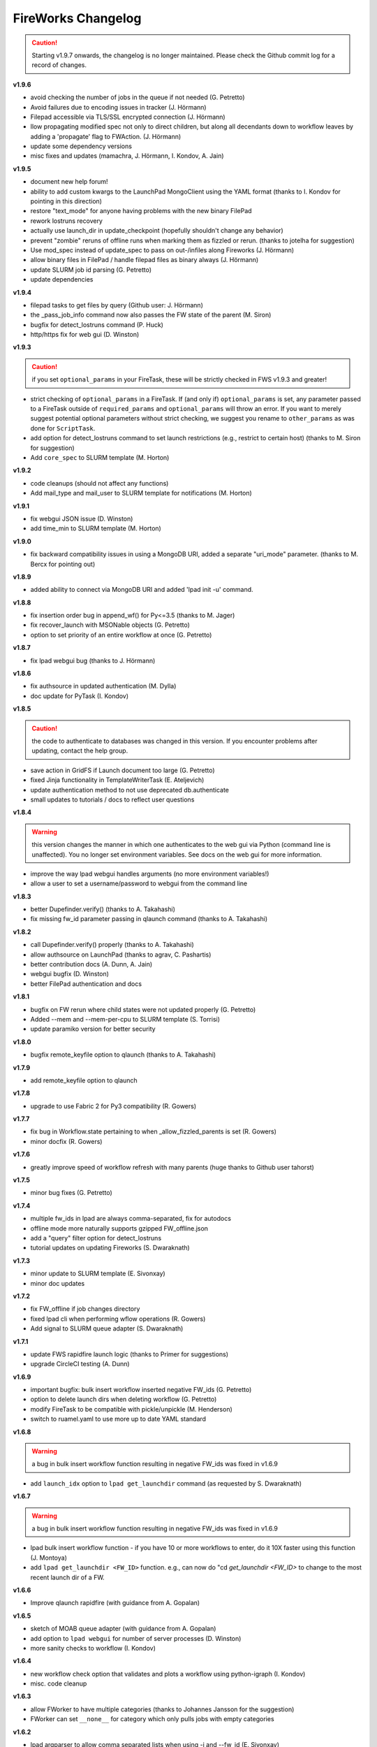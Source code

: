 ===================
FireWorks Changelog
===================

.. caution:: Starting v1.9.7 onwards, the changelog is no longer maintained. Please check the Github commit log for a record of changes.

**v1.9.6**

* avoid checking the number of jobs in the queue if not needed (G. Petretto)
* Avoid failures due to encoding issues in tracker (J. Hörmann)
* Filepad accessible via TLS/SSL encrypted connection (J. Hörmann)
* llow propagating modified spec not only to direct children, but along all decendants down to workflow leaves by adding a 'propagate' flag to FWAction. (J. Hörmann)
* update some dependency versions
* misc fixes and updates (mamachra, J. Hörmann, I. Kondov, A. Jain)

**v1.9.5**

* document new help forum!
* ability to add custom kwargs to the LaunchPad MongoClient using the YAML format (thanks to I. Kondov for pointing in this direction)
* restore "text_mode" for anyone having problems with the new binary FilePad
* rework lostruns recovery
* actually use launch_dir in update_checkpoint (hopefully shouldn't change any behavior)
* prevent "zombie" reruns of offline runs when marking them as fizzled or rerun. (thanks to jotelha for suggestion)
* Use mod_spec instead of update_spec to pass on out-/infiles along Fireworks (J. Hörmann)
* allow binary files in FilePad / handle filepad files as binary always (J. Hörmann)
* update SLURM job id parsing (G. Petretto)
* update dependencies

**v1.9.4**

* filepad tasks to get files by query (Github user: J. Hörmann)
* the _pass_job_info command now also passes the FW state of the parent (M. Siron)
* bugfix for detect_lostruns command (P. Huck)
* http/https fix for web gui (D. Winston)

**v1.9.3**

.. caution:: if you set ``optional_params`` in your FireTask, these will be strictly checked in FWS v1.9.3 and greater!

* strict checking of ``optional_params`` in a FireTask. If (and only if) ``optional_params`` is set, any parameter passed to a FireTask outside of ``required_params`` and ``optional_params`` will throw an error. If you want to merely suggest potential optional parameters without strict checking, we suggest you rename to ``other_params`` as was done for ``ScriptTask``.
* add option for detect_lostruns command to set launch restrictions (e.g., restrict to certain host) (thanks to M. Siron for suggestion)
* Add ``core_spec`` to SLURM template (M. Horton)

**v1.9.2**

* code cleanups (should not affect any functions)
* Add mail_type and mail_user to SLURM template for notifications (M. Horton)


**v1.9.1**

* fix webgui JSON issue (D. Winston)
* add time_min to SLURM template (M. Horton)

**v1.9.0**

* fix backward compatibility issues in using a MongoDB URI, added a separate "uri_mode" parameter. (thanks to M. Bercx for pointing out)

**v1.8.9**

* added ability to connect via MongoDB URI and added 'lpad init -u' command.

**v1.8.8**

* fix insertion order bug in append_wf() for Py<=3.5 (thanks to M. Jager)
* fix recover_launch with MSONable objects (G. Petretto)
* option to set priority of an entire workflow at once (G. Petretto)


**v1.8.7**

* fix lpad webgui bug (thanks to J. Hörmann)

**v1.8.6**

* fix authsource in updated authentication (M. Dylla)
* doc update for PyTask (I. Kondov)

**v1.8.5**

.. caution:: the code to authenticate to databases was changed in this version. If you encounter problems after updating, contact the help group.

* save action in GridFS if Launch document too large (G. Petretto)
* fixed Jinja functionality in TemplateWriterTask (E. Ateljevich)
* update authentication method to not use deprecated db.authenticate
* small updates to tutorials / docs to reflect user questions

**v1.8.4**

.. warning:: this version changes the manner in which one authenticates to the web gui via Python (command line is unaffected). You no longer set environment variables. See docs on the web gui for more information.

* improve the way lpad webgui handles arguments (no more environment variables!)
* allow a user to set a username/password to webgui from the command line

**v1.8.3**

* better Dupefinder.verify() (thanks to A. Takahashi)
* fix missing fw_id parameter passing in qlaunch command (thanks to A. Takahashi)

**v1.8.2**

* call Dupefinder.verify() properly (thanks to A. Takahashi)
* allow authsource on LaunchPad (thanks to agrav, C. Pashartis)
* better contribution docs (A. Dunn, A. Jain)
* webgui bugfix (D. Winston)
* better FilePad authentication and docs

**v1.8.1**

* bugfix on FW rerun where child states were not updated properly (G. Petretto)
* Added --mem and --mem-per-cpu to SLURM template (S. Torrisi)
* update paramiko version for better security

**v1.8.0**

* bugfix remote_keyfile option to qlaunch (thanks to A. Takahashi)

**v1.7.9**

* add remote_keyfile option to qlaunch

**v1.7.8**

* upgrade to use Fabric 2 for Py3 compatibility (R. Gowers)

**v1.7.7**

* fix bug in Workflow.state pertaining to when _allow_fizzled_parents is set (R. Gowers)
* minor docfix (R. Gowers)

**v1.7.6**

* greatly improve speed of workflow refresh with many parents (huge thanks to Github user tahorst)

**v1.7.5**

* minor bug fixes (G. Petretto)

**v1.7.4**

* multiple fw_ids in lpad are always comma-separated, fix for autodocs
* offline mode more naturally supports gzipped FW_offline.json
* add a "query" filter option for detect_lostruns
* tutorial updates on updating Fireworks (S. Dwaraknath)

**v1.7.3**

* minor update to SLURM template (E. Sivonxay)
* minor doc updates

**v1.7.2**

* fix FW_offline if job changes directory
* fixed lpad cli when performing wflow operations (R. Gowers)
* Add signal to SLURM queue adapter (S. Dwaraknath)

**v1.7.1**

* update FWS rapidfire launch logic (thanks to Primer for suggestions)
* upgrade CircleCI testing (A. Dunn)

**v1.6.9**

* important bugfix: bulk insert workflow inserted negative FW_ids (G. Petretto)
* option to delete launch dirs when deleting workflow (G. Petretto)
* modify FireTask to be compatible with pickle/unpickle (M. Henderson)
* switch to ruamel.yaml to use more up to date YAML standard

**v1.6.8**

.. warning:: a bug in bulk insert workflow function resulting in negative FW_ids was fixed in v1.6.9

* add ``launch_idx`` option to ``lpad get_launchdir`` command (as requested by S. Dwaraknath)

**v1.6.7**

.. warning:: a bug in bulk insert workflow function resulting in negative FW_ids was fixed in v1.6.9

* lpad bulk insert workflow function - if you have 10 or more workflows to enter, do it 10X faster using this function (J. Montoya)
* add ``lpad get_launchdir <FW_ID>`` function. e.g., can now do "cd `get_launchdir <FW_ID>` to change to the most recent launch dir of a FW.

**v1.6.6**

* Improve qlaunch rapidfire (with guidance from A. Gopalan)

**v1.6.5**

* sketch of MOAB queue adapter (with guidance from A. Gopalan)
* add option to ``lpad webgui`` for number of server processes (D. Winston)
* more sanity checks to workflow (I. Kondov)

**v1.6.4**

* new workflow check option that validates and plots a workflow using python-igraph (I. Kondov)
* misc. code cleanup

**v1.6.3**

* allow FWorker to have multiple categories (thanks to Johannes Jansson for the suggestion)
* FWorker can set ``__none__`` for category which only pulls jobs with empty categories

**v1.6.2**

* lpad argparser to allow comma separated lists when using -i and --fw_id (E. Sivonxay)
* important fix to cmd_line_tests.sh
* ``pdb_on_exception`` option to use Python debugger to debug failed jobs (J. Montoya)

**v1.6.1**

* some fixes to config file determination (A. Jain, G. Petretto)
* add append_wf and dump_wf commands to lpad (I. Kondov)
* faster GUI load (D. Winston)
* minor code improvements and help/warning messages for the user (M. Horton)

**v1.6.0**

* fixes for task-level recovery (J. Montoya)
* LSF queueadapter takes into account job counts by queue (J. Boes)
* some unit test improvements (I. Kondov)

**v1.5.9**

* Py2 bugfix

**v1.5.8**

* New data flow built-in Firetasks (I. Kondov)

**v1.5.7**

* Improve performance of workflow add to DB for large workflows (R. Gowers)

**v1.5.5**

* Better handling of SSL certs (I. Kondov)
* Improve performance of fw rerun (R. Gowers)

**v1.5.4**

* fix some logic re:which config files to use

**v1.5.3**

* rapidfire with nlaunches=0 now loops until no READY or WAITINGS FWs via new launchpad.future_run_exists() (R. Gowers)

**v1.5.2**

* minor web gui improvements
* installation doc updates (R. Lahe)

**v1.5.1**

* add visual dashboard feature to web gui (all graphics)
* Fixes to SGE queue adapter (A. Ganose)

**v1.5.0**

* redesigned web gui with visual plots (J. Montoya, A. Jain)
* improved task-level recovery, including in offline mode (J. Montoya)

**v1.4.8**

* Fix pip requirements

**v1.4.7**

.. caution:: pip may require manual dependency installation in this distribution

* Add new protocol for file transfer using ``_files_in`` and ``_files_out`` spec params (S.P. Ong)
* update docs location to https://materialsproject.github.io/fireworks

**v1.4.6**

* doc link update

**v1.4.5**

* hack to allow "_add_launchpad_and_fw_id" reserved spec to work in rlaunch multi mode

**v1.4.4**

* better error message on FireTaskMeta required param missing
* better error handling on refresh_wf error; such workflows should now show up as FIZZLED immediately
* add remove_fws method to Workflow (K. Mathew)
* minor doc updates

**v1.4.3**

* only put tasks inside FW spec upon serialization! (see announcement on dev list)
* add qlauncher support for remote shell (D. Dotson)
* don't allow creating an empty workflow
* rare bugfix for rocket (G. Petretto)
* add gres support for Slurm (KeLiu)


**v1.4.2**

* improvements to FilePad (K. Mathew)
* Better logging for rapidfire rlaunch (S. Dwaraknath)
* improve performance w/generator expressions (R. Gowers)
* bugfix to webgui search (D. Winston)

**v1.4.1**

* optional support for argcomplete (requires installing argcomplete)
* more powerful update_spec command (S. Dwaraknath)
* Py3 fix for multi_launch (X. Qu)
* numpy serializes to lists (thanks to J. Kuck)
* fix for qlaunch rapidfire that caused unintended stopping (thanks to J. Kuck)
* multiple doc updates (A. Jain / K. Bhatt)

**v1.4.0**

* mlaunch is now "rlaunch multi". See docs (S. Dwaraknath)
* For FireTask, we now suggest you use Firetask (more consistent naming) - (A. Jain)
* Adds the FilePad, a way to store files in GridFS. See docs for more details (K. Mathew, A. Jain)
* Add query ability to frontend (M. Aykol, D. Winston)
* Add ability to "pause/resume" fireworks in addition to existing "defuse/reignite". See docs (S. Dwaraknath)
* Add sort ability in frontend (D. Waroquiers)
* Misc frontend improvements (D. Winston, M. Aykol, A. Jain)
* Add ability to move run dirs, i.e. update the database with location of runs after they are moved (A. Faghaninia, A. Jain)
* Add ability to qlaunch a particular fw_id (J. Montoya)
* Py3 compatibility (X. Qu, A. Faghaninia)
* Fix lpad admin maintain (shenjh)
* Fix to _pass_job_info (D. Waroquiers)
* improved docs (J. Montoya, M. Aykol, A. Jain)

**v1.3.9**

* import Tracker object more easily (J. Montoya)

**v1.3.8**

* don't enforce j=True for Mongo connections (S.P. Ong)
* improve testing framework (S.P. Ong)
* remove problems & inefficiencies in workflow refresh (thanks to G. Petretto)
* properly update fw_states when you defuse a workflow
* only enter _fizzled_parents into the database once - for efficiency, and to better track the provenance of what actually occurred during the run
* minor bugfixes / comments

**v1.3.7**

* minor doc updates
* add ability to clear the task-level recovery, which gets stuck (J. Montoya)
* py3k fixes (K. Matthew)
* minor bugfixes

**v1.3.6**

* greatly improved docstring formatting and accuracy (K. Mathew)
* Py3K fixes (K. Mathew)
* code cleanups (K. Mathew)
* better PEP conformance (K. Mathew)
* representative launch returns most recent launch (K. Mathew)


**v1.3.5**

* forget about offline runs if a queue submission unsuccessful (thanks to D. Stansberry for pointing out the problem)
* cleanups to project setup (S.P. Ong)

**v1.3.4**

* add launches mode query (query launches collection when performing lpad tasks)
* Add auth option to web app (S.P. Ong)
* enhance webapp server w/gunicorn (D. Winston)
* threshold parameter in introspect commmand
* add license option to SLURM adapter
* add fill mode to qlaunch for keeping jobs in the queue even when nothing in DB to run
* fix njobs_queue bug
* open compressed files in textmode to ensure py3k compatibility (K. Mathew)

**v1.3.3**

* Load default FWorker location when running launch commands from Python
* qlaunch: default maxjobs_queue is zero, meaning don't automatically restrict to 10 jobs in queue
* Add --wfquery and --fwquery options to ``lpad_webgui`` for advanced users (alpha version)

**v1.3.2**

* update pymongo commands (X. Qu & A. Jain)
* minor qadapter updates (D. Dotson & X. Qu)
* very minor doc updates (S. Bajaj & A. Faghaninia)

**v1.3.1**

* FileTransferTask has max_retry parameter (D. Dotson)
* Allow copying workflows but w/reset ids (D. Dotson)
* add ``max_loops`` option to rlaunch; this allows you to limit infinite mode to a few cycles

**v1.3.0**

* fix datetime import (fixes broken queue_launcher) - (D. Winston)
* fix datetime handler in __repr__
* always unreserve if queue submission goes wrong (G. Petretto)

**v1.2.9**

* add ``lpad admin unlock`` command to force unlock of workflows
* add ``--timeout`` option for rapidfire launches
* add ``user`` parameter for FileTransferTask (D. Dotson)
* fix bug in FileTransferTask (D. Dotson)

**v1.2.8**

* fix spelling of ``my_qadapter.yaml`` (thanks to specter119)

**v1.2.7**

* fix errant print statement

**v1.2.6**

* add FWorker auto_load
* add SSL cert support to LaunchPad (D. Cossey)
* improve offline recovery (G. Petretto)
* Add allow_gzipped option to Trackers

**v1.2.5**

* add defuse_workflow to FWAction (thanks to H. Rusche)
* New _add_fworker option in spec (D. Waroquiers)
* fix workflow state when allow_fizzled_parents option used (D. Waroquiers)
* doc updates and example workflows
* fix minor frontend coloring issues

**v1.2.4**

.. caution:: The deprecated ``FireWork`` class has been removed. Be sure to use ``Firework`` (see capitalization). Also, use ``Workflow.from_Firework()``.

* remove deprecated capitalization of FireWork
* better display of workflow info and reporting in frontend

**v1.2.3**

* Greatly improve refresh performance of large workflows (G. Petretto)
* FW Reporting now available on frontend
* Fix bug in Python 3 queue adapter (thanks to F. Zapata)
* Fix small bug in offline mode (G. Petretto)
* Fix bug in frontend pagination (G. Petretto)
* Improvements to wf.append (H. Rusche)

**v1.2.2**

* Flask and webgui are installed by default (no additional pip install needed)
* Fix small bug in squeue (thanks to M. Cahn for pointing it out)
* webgui improvements, including view for workflow metadata queries (D. Winston)
* remove display_wflows command and associated docs. It is unmaintained and the web GUI now plots WFs

**v1.2.1**

* attempt to fix further pip install issues in v1.2.0

**v1.2.0**

* attempt to fix pip install issues in v1.1.9

**v1.1.9**

* Workflow graph displayed visually in "lpad webgui" (C. Harris)
* Add ability to override queue commands (thanks to D. Waroquiers)
* detect_unreserved should only detect reserved fws (G. Petretto)

**v1.1.8**

* Some mods to adding a workflow to another workflow (thanks to H. Rusche & J. Montoya)
* LaunchPad handles LockedWorkflowException (P. Huck)
* prevent MSONable objects from being deserialized twice (thanks to J. Montoya)

**v1.1.7**

.. caution:: FWS now properly handles workflow states for ``allow_fizzled_parents``. Run ``lpad admin refresh -s FIZZLED`` to update your DB.

* fix WFLock causing inconsistent states in workflows; detect such cases in detect_lostruns; add --refresh as fix (G. Petretto)
* add ability to introspect launches
* fix for COMPLETED workflow state when `_allow_fizzled_parents` is True (D. Waroquiers, G. Petretto)
* allow FWS users to use as_dict() instead of to_dict() if they prefer (psuedo-compatibility with MSONable)
* add commas to counts in lpad GUI


**v1.1.6**

* add beta of ``lpad introspect`` (no docs yet)
* fix ``-q`` option of ``lpad report`` (D. Winston)

**v1.1.5**

.. caution:: FWS now decodes monty-style objects, e.g. pymatgen. If you encounter decoding issues, set DECODE_MONTY=False in your fw_config.

* completely reimplemented reporting (type ``lpad report`` for an example)
* both encode and decode for monty-style objects
* safer require_password=False option
* fix njobs for SLURM (P. Huck)
* fix bug in remove_useless_dirs (G. Petretto)
* fix bug in detect_lostruns (thanks to G. Petretto)
* add QUEUE_JOBNAME_MAXLEN config parameter, i.e. maximum char length for job names sent to queueing systems (D. Waroquiers)

**v1.1.4**

* added JS folder to pip install (should fix JSONview issues)
* optional max param for track_fws command
* performance updates
* doc updates

**v1.1.3**

* fix bug that caused FWorker queries to chain on themselves
* fix issue of Python runners that override sys.stdout, causing problems in ScriptTask
* fix unit tests

**v1.1.2**

* new special keyword _add_launchpad_and_fw_id allows accessing the LaunchPad in the FireTask
* new special keyword _pass_job_info makes it easy to pass run locations between jobs in a Workflow
* new special keyword _preserve_fworker makes it easy to run multiple jobs on the same FWorker
* default __repr__ for FWSerializable
* fix Hopper qstat bug
* Cobalt queue fixes (W. Scullin)
* SLURM template update (P. Huck)

**v1.1.1**

* greatly improve webgui: stability, clarity, functionality, and speed

**v1.1.0**

* fix bug in created_on for workflows (thanks to W. Zhao for pointing it out)
* fix bug in FWorker query for certain situations (P. Huck)
* Updates for Cobalt, Py3 (W. Scullin)
* Updates for IBM Loadsharing facility (Z. Ulissi)

**v1.08**
.. note:: v1.08 is not in pip due to version number issues, use Github to get this legacy version

* allow PyTask to return FWAction
* allow FWConfig to set web host and port for GUI
* make detect_lostruns more robust to failure halfway through
* minor fixes and typo corrections (jakirkham)

**v1.07**
.. note:: v1.07 is not in pip due to version number issues, use Github to get this legacy version

* fix bug in offline mode

**v1.06**
.. note:: v1.06 is not in pip due to version number issues, use Github to get this legacy version
.. caution:: Offline mode unusable in this release

* Pymongo3 compatibility
* fix double tab open on lpad webgui (G. Pettreto)
* show FW WAITING state
* unit test offline mode

**v1.05**
.. note:: v1.05 is not in pip due to version number issues, use Github to get this legacy version

.. caution:: The default behavior for PyTask handling of kwargs has changed. To maintain legacy behavior, update the "auto_kwargs" option to True in your FireTasks.
.. caution:: Offline mode unusable in this release

* Update PyTask kwargs handling (J. Kirkham)
* Fix writing of FW.json files with _launch_dir param (G. Petretto)
* update PBS template (K. Matthew)
* minor fixes (J. Kirkham)

**v1.04**

.. note:: v1.00-v1.03 are skipped due to problems in pip installation

* fix non-default host/port on Flask site
* remove base site (old frontend)
* address installation issues (MANIFEST.in, package_data)
* improve unit tests

**v0.99**

.. note:: v0.98 is skipped, as it has a faulty dependency.
.. note:: Users of the frontend will need to install Flask, ``pip install flask; pip install flask-paginate``. Django is no longer required for the frontend.

* Ability to add FireWorks to existing workflow (launchpad.add_wf_to_fwids)
* Better unit tests for task-level reruns (G. Petretto)
* Redesigned web site using Flask (M. Brafman)

**v0.97**

* Fix bug in adding multiple detours
* Task-level reruns (G. Petretto)
* Better Fworker default restrictions (G. Petretto)
* Make _launch_dir if doesn't exist (G. Petretto)
* Bug fixes (G. Petretto)

**v0.96**

* Address some installation issues (thanks to kpoman)
* fix minor issues and docs

**v0.95**

* Add decompressdir task (S.P. Ong)
* Fix bugs in offline launch (G. Petretto)
* Improve failure handling in case of FW system failure (G. Petretto)
* Allow embedding error message on FW rerun (G. Petretto)
* Minor testing improvements

**v0.94**

* Improve performance of get_wflows (S.P. Ong)
* Fix another bug due to performance improvements (B. Medasani)
* Fix bug in de-serialization of non dict-like FireTasks and other serialization issues

**v0.93**

* Fix bug in performance improvement cached state + unit tests (B. Medasani)
* minor bug fixes, installation changes
lpad
**v0.92**

.. caution:: This version has a minor bug affecting defusing of FWs and cached states for performance, fixed in v0.94

* Improve large workflow performance using a LazyFirework (B. Medasani, D. Gunter)
* some code cleanups and minor (rare) bugfix to datetime
* Add email option to PBS adapter (S.P. Ong)
* Support for pymatgen as_dict formulation (X. Qu)

**v0.91**

* Major: Rename FireWork to Firework. Should be fully backward-compatible for the moment, but users must switch by ~v1.0.
* Unicode compatibility for Py3k (S.P. Ong)

**v0.90**

* Introduce reporting tools via lpad report (W. Chen)
* Fix bug in locking
* Greatly speed up rlaunch rapidfire by removing artificial sleep
* Use monty CLoader (S.P. Ong)

**v0.89**

* Fix small FireTaskMeta issue (G. Petretto w/S.P. Ong)
* simplify some imports
* Add reservation display mode (S.P. Ong)
* add updated_on to FW which updates whenever FW changes state
* improve docs

**v0.88**

* Add many more unit tests (B. Medasani)
* Fix tracking when FireTask crashes (B. Medasani)
* Clean up some logging
* Don't rerun DEFUSED FWs - they must be reignited
* Allow defuse of COMPLETED FWs
* minor internal fixes

**v0.87**

* Fix major bug causing FIZZLED FWs to rerun spontaneously
* Make WFLock more nimble
* Forcibly remove WFLock after some time in case of catastrophe (tunable in FW_config)
* improve unit tests

**v0.86**

.. warning:: This version has a major bug that causes FIZZLED FWs to rerun, patched in v0.87

* add delete_wfs command (w/S.P. Ong)
* add update_fws command (S.P. Ong)
* add ignore_errors option in some default FireTasks (S.P. Ong)
* fix bug in Windows $HOME var (thanks to A. Berg)
* fig bug in reporting of lost FWs; rerun option should be OK in prev. versions
* change FIZZLED to have lower STATE_RANK than READY/RESERVED/RUNNING/etc

**v0.85**

* fix bug in running daemon mode locally with qlaunch rapidfire (B. Foster)
* better handling of duplicate path detection (S.P. Ong)
* add support for nodes keyword in SLURM adapter (S.P. Ong)

**v0.84**

* ability to define links when defining FireWorks rather than all at the Workflow level (based on conversation with H. Rusche)
* better handling of config files and better reporting on config file conflicts

**v0.83**

* misc multiprocessing improvements (X. Qu)
* better handling of dir creation conflicts (X. Qu)

**v0.82**

* add ability to define links via {fw1:fw2} objects rather than explicit IDs (based on conversation with H. Rusche)
* un-reserve a FW if queue submission goes badly and clean up queue launcher code
* internal cleanups (don't rerun ARCHIVED jobs, skip reruns of WAITING jobs)
* stop rapidfire upon error in queue launch
* rerun fw on unreserve
* add methods to work with queue ids (``cancel_qid``, ``--qid`` option in ``get_fws``, and ``get_qid``)

**v0.81**

.. note:: A major bugfix to dynamic and branching workflows was added in this release

* fix race condition bug in which two FW belonging to same WF simultaneously try to update the WF, and only one succeeds

**v0.80**

* rerun duplicated FWs on a rerun command (enabled by default), and return back all fw_ids that were rerun
* change default QUEUE_UPDATE_INTERVAL from 15 secs down to 5 secs
* add background tuneup option, and make it the default
* misc. cleanup (S.P. Ong)

**v0.79**

* Add support for IBM LoadLeveler Queue (F. Brockherde)

**v0.78**

* Fix spec copy bug as reported by Github user (F. Brockherde)
* Misc fixes (archiving FWs, tuple support)

**v0.77**

* Support/fix serialization of tuples as list instead of String (S.P. Ong)
* Introduce fw_env variables (S.P. Ong)

**v0.76**

* Better test for invalid WFs (S.P. Ong)
* Minor internal code cleanup (S.P. Ong)
* add internal profiling tools (D. Gunter)

**v0.75**

* Fix bug that randomly affected some dynamic workflows
* Add CompressDir and ArchiveDir tasks (S.P. Ong)
* Initial commit of PyTask (S.P. Ong)
* Initial networkx graphing of workflows via lpad (S.P. Ong)

**v0.72**

.. warning:: This version has a bug that can affect some dynamic workflows, patched in v0.75

* Include default base site files in pip install
* Optimizations for when WFs contains 1000s of root node FWs
* zopen tracker files

**v0.71**

* Include default templates in pip install
* Change default formatting in get_wfs (S.P. Ong)

v0.7
----

.. caution:: The default behavior is now that mod_spec and update_spec push updates to next Firework AND the next FireTask
.. caution:: The FWConfig parameters are no longer called via a FWConfig() class instantiation; you can import these parameters directly now.

* Python 3 support! via 'six' library (S.P. Ong)
* BackgroundTasks introduced
* Performance improvements to get_wf command (S.P. Ong)
* Deserialization warnings and added stability (S.P. Ong)
* Reservation mode and silencer works in remote launch (S.P. Ong)
* Restore old FileTransferTask behavior
* Tutorial updates
* Various internal improvements, e.g. to FWConfig (S.P. Ong)
* Bug fixes (A. Jain, S.P. Ong)

**v0.66**

.. warning:: This version changes the default serialization for custom FireWorks without _fw_name to <project>::<Class> instead of <Class>. If you have custom FireTasks from v0.62-v0.65 that did not specify _fw_name explicitly, this introduces a backward incompatibility. Contact the support list if this affects you - an easy fix is available.

* Fix major bug in dynamic workflows with multiple additions/detours
* Fixed lpad reset that became broken in recent release
* Change default _fw_name for FireTasks to <project>::<Class>, e.g. fireworks::MyTask

**v0.65**

* Fix bug in qlaunch singleshot introduced in previous release (S.P. Ong)
* Add qlaunch cleanup (S.P. Ong)
* Setup different default config dirs (S.P. Ong)

**v0.64**

.. warning:: This version introduced a major bug in ``qlaunch singleshot`` via the command line (fixed in v0.65)
.. warning:: This version introduced a bug in ``lpad reset`` via the command line (fixed in v0.66)

.. caution:: The ``add_dir`` command is incorporated into the ``add`` command. e.g. ``lpad add my_dir/*.yaml``. Many command line options that allowed comma-separated lists are now space-separated lists to better employ argparse (see updated docs).

* clean up argument parsing (S.P. Ong)
* remote qlaunch handles multiple configs (S.P. Ong)


**v0.63**

* fix bug in rtransfer mode of FileTransferTask (S.P. Ong)
* improvements to remote qlaunch (S.P. Ong)

**v0.62**

.. caution:: The TransferTask is renamed to FileTransferTask (however, existing FireWorks databases should be backwards-compatibile). The names of the default FireTasks no longer have spaces; however, existing FireWorks databases and code should be backwards-compatible.

* Add FIFO and FILO sort options for equal priority FireWorks
* Remove database locks in multiprocessing mode
* Allow multiple scripts in ScriptTask (S.P. Ong)
* Add additional File I/O FireTasks (S.P. Ong)
* Changes to FireTask base implementation (S.P. Ong)
* Allow config file in $HOME/.fireworks (S.P. Ong)
* Add remote options to qlaunch via fabric library (S.P. Ong)
* _fw_name automatically set to class name if unspecified (S.P. Ong)
* Remove ValueError upon not finding a Firework to run and handle this situation better

**v0.61**

* Include text files needed for queue adapters in distribution (D. Gunter)

v0.6
----

.. caution:: The QueueAdapter code has been refactored in a way that is not fully backward compatible. Chances are, you will have to modify any ``my_qadapter.yaml`` files you have so that the ``_fw_name`` is set to *CommonAdapter* and a new ``_fw_q_type`` parameter is set to *PBS*, *SGE*, or *SLURM*.

* Major refactor of QueueAdapters so it is easy to change template files without adding new code (S.P. Ong)
* restore lpad.maintain()
* minor doc updates

**v0.54**

* Add ``--exclude`` and ``--include`` options to Trackers + minor formatting changes
* use config file in current dir if possible

**v0.53**

* Display name in trackers
* Fix some bugs relating to multiprocessing & offline mode (Xiaohui Qu)
* Don't require password when tracking many FWs
* Default 25 lines in trackers

**v0.52**

* add *trackers*, or the ability to monitor output files

**v0.51**

* make set_priority work as intended through command line
* invert the -b option on webgui (new -s option skips opening browser)

v0.5
----

.. caution:: The command/function ``detect_fizzled`` has changed to ``detect_lostruns``, changed old arguments and added additional ones
.. caution:: The command/function ``detect_unreserved`` has changed - refactored "mark" to "fizzle"

* add option to "rerun" when detecting lost runs
* add option to only detect short-lived lost jobs (useful for job packing type failures)
* refactored argument names and method names for clarity

**v0.46**

* add NEWT queue adapter

**v0.45**

* allow user to confirm database reset and multi-FW changes via an input prompt rather than password parameter

**v0.44**

* make it easier to define new queueadapters, and add documentation

**v0.43**

* fix bug introduced in v0.4 that caused rlaunch rapidfire to stop working

**v0.42**

* fix bug introduced in v0.4 that caused update_time to be NULL for launches

**v0.41**

* add ``set_priority`` function to LaunchPad
* minor bug fixes related to multi-launcher and default queue params

v0.4
----

* add offline mode

**v0.37**

.. caution:: The default behavior in ScriptTask is now ``fizzle_bad_rc``.

* add ``lpad add_scripts``
* ``fizzle_bad_rc`` by default in ScriptTask
* add FWorker() by default in rlaunch


**v0.36**

.. caution:: The ``rerun_fw``, ``defuse_fw``, and ``reignite_fw`` commands are now pluralized, ``refresh_wf`` is simply ``refresh``, and ``rerun_fizzled`` has been incorporated into ``rerun_fws``.

* much more powerful control for ``rerun_fws``, ``defuse``, ``archive``, ``reignite``, ``defuse_fws``, ``reignite_fws``, ``refresh``.

**v0.35**

* restore behavior back to v0.33

**v0.34**

* *deprecated* - rename FIZZLED to FAILED

**v0.33**

* concatenate the update_spec and mod_spec of all FireTasks, instead of exiting as soon as a FireTask updates a spec.

**v0.32**

* change templating language to Jinja2 (and remove heavyweight dependency to Django)
* add ability to manually refresh workflows

**v0.31**

* fix bug related to interaction between multi job packer and job checkout optimization


v0.3
----

* multi job launcher to 'pack' jobs (Xiaohui Qu)

**v0.25**

* make paramiko optional as it can cause install problems

**v0.24**

* TransferTask added
* fix ``_use_global_spec``

**v0.23**

* delete useless dirs when setting ``_launch_dir``
* ScriptTask and TemplateWriterTask have ``_use_global_spec`` option

**v0.22**

* allow user to control where a FW gets executed using ``_launch_dir``

**v0.21**

* add TemplateWriterTask plus documentation
* check for duplicate serialized objects

v0.2
----

* initial (alpha) release of Web GUI from Morgan Hargrove

**v0.196**

* bugfix to detect_unreserved script
* fixes to pip installation and instructions

**v0.18**

* add fizzle_bad_rc option to ScriptTask
* major doc additions and updates

**v0.17**

* minor update to ping()
* major docs reorganization and updates
* document and better support 'pip' installation

**v0.16**

* refactor AVOID_MANY_STATS into more tunable QSTAT_FREQUENCY
* speed up counting operations
* add more indices
* better log queue submission errors
* auto_load() function for LaunchPad
* queue launcher fills in previous block if not full (modifiable in FWConfig)
* many doc updates

**v0.15**

* add ability to *ARCHIVE* FireWorks
* update docs regarding enhancements to querying FireWorks and Workflows
* option to avoid overloading the queue management system with status requests
* more robust PBS adapter implementation

**v0.14**

* pin down and fix known issue of launches sometimes not being updated
* further refine display options and enhancements for ``get_fws`` and ``get_wfs``.
* minor enhancements to queue launcher and PBS adapter
* support user indices for workflows
* minor bugfixes and internal code cleanup

**v0.13**

* multiple query and output display options and enhancements added for ``get_fws`` and ``get_wfs``.
* use FW's name to set more informative PBS job names
* make sure ping_launch only writes on running jobs (prevent race condition)
* minor bugfixes

**v0.12**

.. caution:: The ``get_fw_id`` and ``get_fw`` LaunchPad commands were merged into ``get_fws``.

* better support for getting states of FireWorks and Workflows
* minor bugfix for dynamic FireWorks

**v0.11**

* rerunning FireWorks
* misc fixes for categories

v0.1
----

* initial Release
